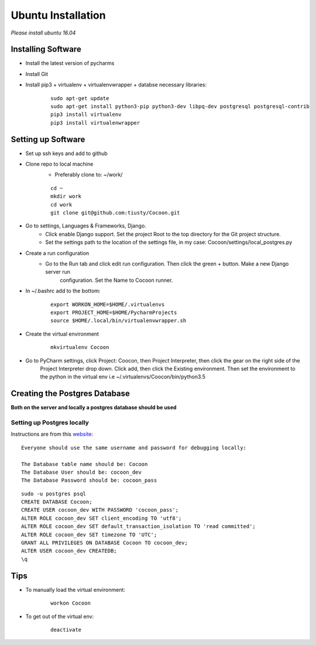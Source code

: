 Ubuntu Installation
=======================
*Please install ubuntu 16.04*

Installing Software
-------------------

* Install the latest version of pycharms
* Install Git
* Install pip3 + virtualenv + virtualenvwrapper + databse necessary libraries:

        ::

            sudo apt-get update
            sudo apt-get install python3-pip python3-dev libpq-dev postgresql postgresql-contrib
            pip3 install virtualenv
            pip3 install virtualenwrapper

Setting up Software
-------------------

* Set up ssh keys and add to github
* Clone repo to local machine
    * Preferably clone to: ~/work/

    ::

        cd ~
        mkdir work
        cd work
        git clone git@github.com:tiusty/Cocoon.git

* Go to settings, Languages & Frameworks, Django.
    * Click enable Django support. Set the project Root to the top directory for the Git project structure.
    * Set the settings path to the location of the settings file, in my case: Cocoon/settings/local_postgres.py
* Create a run configuration
    *  Go to the Run tab and click edit run configuration. Then click the green + button. Make a new Django server run
        configuration. Set the Name to Cocoon runner.
* In ~/.bashrc add to the bottom:

    ::

        export WORKON_HOME=$HOME/.virtualenvs
        export PROJECT_HOME=$HOME/PycharmProjects
        source $HOME/.local/bin/virtualenvwrapper.sh

* Create the virtual environment

    ::

        mkvirtualenv Cocoon

* Go to PyCharm settings, click Project: Coocon, then Project Interpreter, then click the gear on the right side of the
    Project Interpreter drop down. Click add, then click the Existing environment. Then set the environment to the
    python in the virtual env i.e ~/.virtualenvs/Coocon/bin/python3.5


Creating the Postgres Database
------------------------------
**Both on the server and locally a postgres database should be used**

Setting up Postgres locally
~~~~~~~~~~~~~~~~~~~~~~~~~~~~

Instructions are from this website_:

.. _website: https://www.digitalocean.com/community/tutorials/how-to-use-postgresql-with-your-django-application-on-ubuntu-16-04

::
        
    Everyone should use the same username and password for debugging locally:
    
    The Database table name should be: Cocoon
    The Database User should be: cocoon_dev
    The Database Password should be: cocoon_pass

::

    sudo -u postgres psql
    CREATE DATABASE Cocoon;
    CREATE USER cocoon_dev WITH PASSWORD 'cocoon_pass'; 
    ALTER ROLE cocoon_dev SET client_encoding TO 'utf8';
    ALTER ROLE cocoon_dev SET default_transaction_isolation TO 'read committed';
    ALTER ROLE cocoon_dev SET timezone TO 'UTC';
    GRANT ALL PRIVILEGES ON DATABASE Cocoon TO cocoon_dev;
    ALTER USER cocoon_dev CREATEDB;
    \q

Tips
-----
* To manually load the virtual environment:

    ::

        workon Cocoon
* To get out of the virtual env:

    ::

        deactivate

